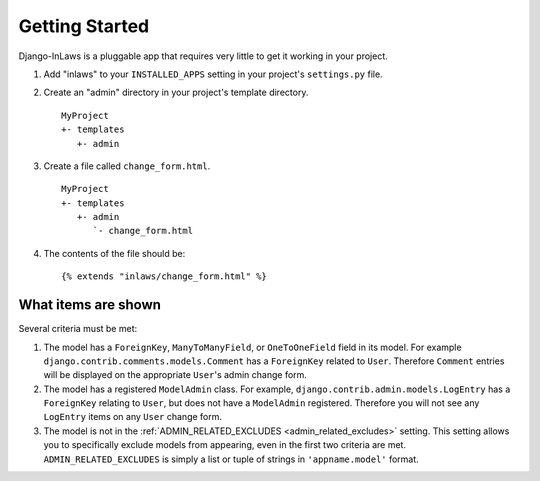 ===============
Getting Started
===============

Django-InLaws is a pluggable app that requires very little to get it working in your project. 

1. Add "inlaws" to your ``INSTALLED_APPS`` setting in your project's ``settings.py`` file.

2. Create an "admin" directory in your project's template directory. ::

	MyProject
	+- templates
	   +- admin

3. Create a file called ``change_form.html``\ . ::

	MyProject
	+- templates
	   +- admin
	      `- change_form.html

4. The contents of the file should be::

	{% extends "inlaws/change_form.html" %}

What items are shown
====================

Several criteria must be met:

1. The model has a ``ForeignKey``\ , ``ManyToManyField``\ , or ``OneToOneField`` field in its model. For example ``django.contrib.comments.models.Comment`` has a ``ForeignKey`` related to ``User``\ . Therefore ``Comment`` entries will be displayed on the appropriate ``User``\ 's admin change form.

2. The model has a registered ``ModelAdmin`` class. For example, ``django.contrib.admin.models.LogEntry`` has a ``ForeignKey`` relating to ``User``\ , but does not have a ``ModelAdmin`` registered. Therefore you will not see any ``LogEntry`` items on any ``User`` change form.

3. The model is not in the :ref:`ADMIN_RELATED_EXCLUDES <admin_related_excludes>` setting. This setting allows you to specifically exclude models from appearing, even in the first two criteria are met. ``ADMIN_RELATED_EXCLUDES`` is simply a list or tuple of strings in ``'appname.model'`` format.